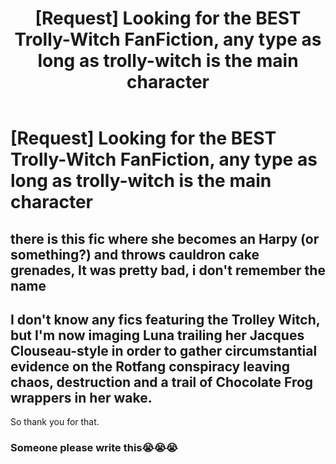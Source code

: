 #+TITLE: [Request] Looking for the BEST Trolly-Witch FanFiction, any type as long as trolly-witch is the main character

* [Request] Looking for the BEST Trolly-Witch FanFiction, any type as long as trolly-witch is the main character
:PROPERTIES:
:Author: djingrain
:Score: 12
:DateUnix: 1500947332.0
:DateShort: 2017-Jul-25
:FlairText: Request
:END:

** there is this fic where she becomes an Harpy (or something?) and throws cauldron cake grenades, It was pretty bad, i don't remember the name
:PROPERTIES:
:Author: Notosk
:Score: 5
:DateUnix: 1500995388.0
:DateShort: 2017-Jul-25
:END:


** I don't know any fics featuring the Trolley Witch, but I'm now imaging Luna trailing her Jacques Clouseau-style in order to gather circumstantial evidence on the Rotfang conspiracy leaving chaos, destruction and a trail of Chocolate Frog wrappers in her wake.

So thank you for that.
:PROPERTIES:
:Author: RoboticWizardLizard
:Score: 3
:DateUnix: 1501004619.0
:DateShort: 2017-Jul-25
:END:

*** Someone please write this😭😭😭
:PROPERTIES:
:Author: djingrain
:Score: 1
:DateUnix: 1501004701.0
:DateShort: 2017-Jul-25
:END:
